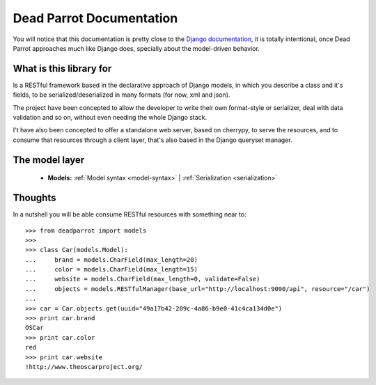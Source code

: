 .. _index:

=========================
Dead Parrot Documentation
=========================

You will notice that this documentation is pretty close to the `Django documentation <http://docs.djangoproject.com/en/dev>`_,
it is totally intentional, once Dead Parrot approaches much like Django does, specially about the model-driven behavior.

What is this library for
========================

Is a RESTful framework based in the declarative approach of Django
models, in which you describe a class and it's fields, to be
serialized/deserialized in many formats (for now, xml and json).

The project have been concepted to allow the developer to write their
own format-style or serializer, deal with data validation and so on,
without even needing the whole Django stack.

I't have also been concepted to offer a standalone web server, based on cherrypy, to serve the resources,
and to consume that resources through a client layer, that's also based in the Django queryset manager.

The model layer
===============

    * **Models:**
      :ref:`Model syntax <model-syntax>` |
      :ref:`Serialization <serialization>`

Thoughts
========

In a nutshell you will be able consume RESTful resources with something near to::

   >>> from deadparrot import models
   >>>
   >>> class Car(models.Model):
   ...     brand = models.CharField(max_length=20)
   ...     color = models.CharField(max_length=15)
   ...     website = models.CharField(max_length=0, validate=False)
   ...     objects = models.RESTfulManager(base_url="http://localhost:9090/api", resource="/car")
   ...
   >>> car = Car.objects.get(uuid="49a17b42-209c-4a86-b9e0-41c4ca134d0e")
   >>> print car.brand
   OSCar
   >>> print car.color
   red
   >>> print car.website
   !http://www.theoscarproject.org/

